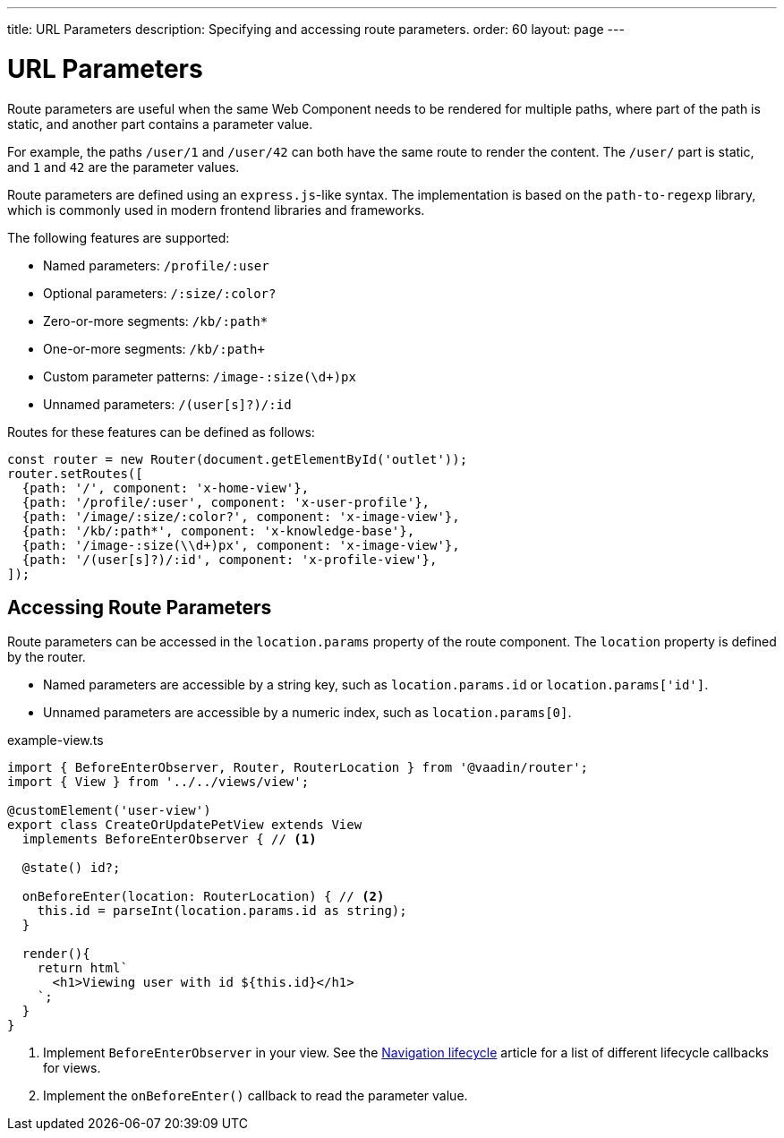---
title: URL Parameters
description: Specifying and accessing route parameters.
order: 60
layout: page
---

// These are copied from
// https://vaadin.github.io/vaadin-router/vaadin-router/demo/#vaadin-router-route-parameters-demos

= URL Parameters

Route parameters are useful when the same Web Component needs to be rendered for multiple paths, where part of the path is static, and another part contains a parameter value.

For example, the paths `/user/1` and `/user/42` can both have the same route to render the content.
The `/user/` part is static, and `1` and `42` are the parameter values.

Route parameters are defined using an `express.js`-like syntax.
The implementation is based on the `path-to-regexp` library, which is commonly used in modern frontend libraries and frameworks.

The following features are supported:

* Named parameters: `/profile/:user`
* Optional parameters: `/:size/:color?`
* Zero-or-more segments: `/kb/:path*`
* One-or-more segments: `/kb/:path+`
* Custom parameter patterns: `/image-:size(\d+)px`
* Unnamed parameters: `/(user[s]?)/:id`

Routes for these features can be defined as follows:

[source,typescript]
----
const router = new Router(document.getElementById('outlet'));
router.setRoutes([
  {path: '/', component: 'x-home-view'},
  {path: '/profile/:user', component: 'x-user-profile'},
  {path: '/image/:size/:color?', component: 'x-image-view'},
  {path: '/kb/:path*', component: 'x-knowledge-base'},
  {path: '/image-:size(\\d+)px', component: 'x-image-view'},
  {path: '/(user[s]?)/:id', component: 'x-profile-view'},
]);
----

== Accessing Route Parameters

Route parameters can be accessed in the `location.params` property of the route component.
The `location` property is defined by the router.

* Named parameters are accessible by a string key, such as `location.params.id` or `location.params['id']`.
* Unnamed parameters are accessible by a numeric index, such as `location.params[0]`.

.example-view.ts
[source,typescript]
----
import { BeforeEnterObserver, Router, RouterLocation } from '@vaadin/router';
import { View } from '../../views/view';

@customElement('user-view')
export class CreateOrUpdatePetView extends View
  implements BeforeEnterObserver { // <1>

  @state() id?;

  onBeforeEnter(location: RouterLocation) { // <2>
    this.id = parseInt(location.params.id as string);
  }

  render(){
    return html`
      <h1>Viewing user with id ${this.id}</h1>
    `;
  }
}
----
<1> Implement `BeforeEnterObserver` in your view.
See the <<./navigation-lifecycle#navigation-lifecycle,Navigation lifecycle>> article for a list of different lifecycle callbacks for views.
<2> Implement the `onBeforeEnter()` callback to read the parameter value.
